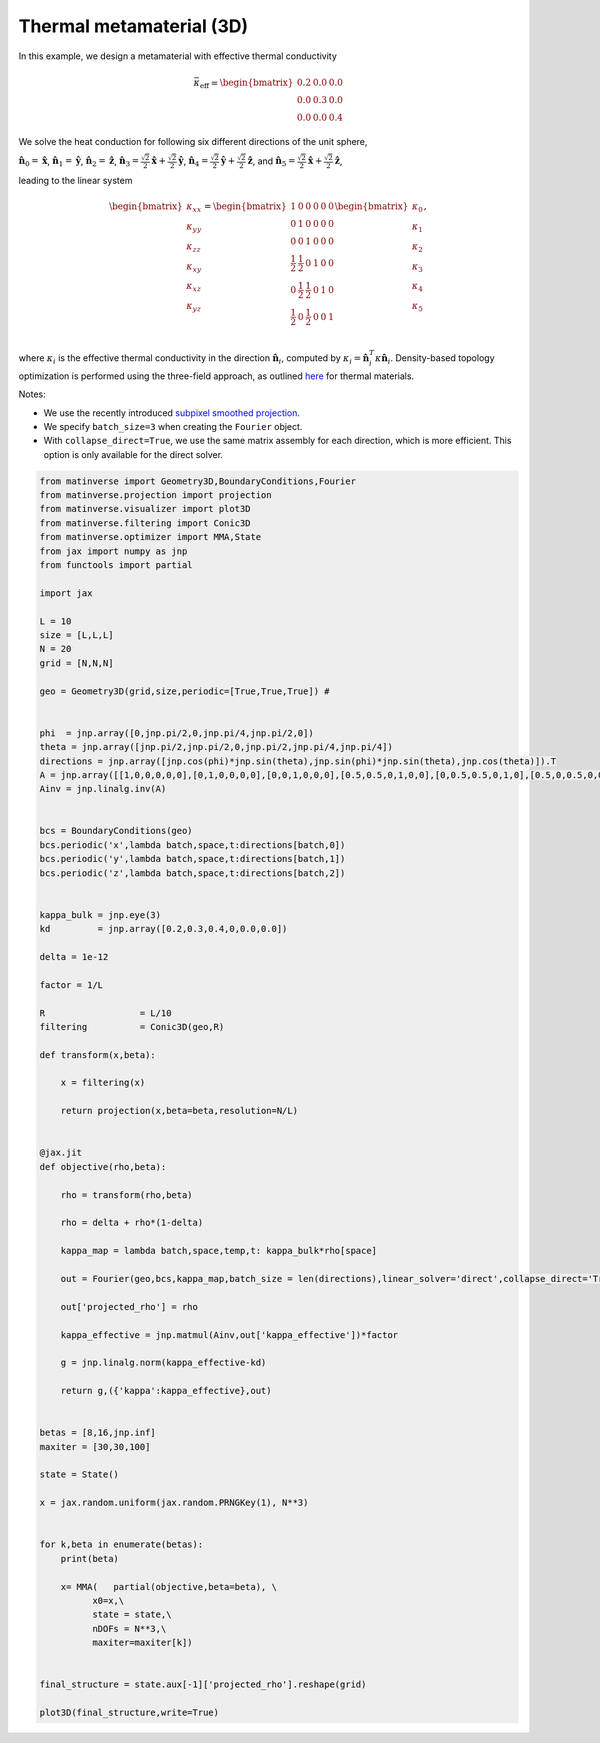 Thermal metamaterial (3D)
===========================
In this example, we design a metamaterial with effective thermal conductivity

.. math::

    \bar{\kappa}_{\textrm{eff}} = \begin{bmatrix}
        0.2 & 0.0 & 0.0 \\
        0.0 & 0.3 & 0.0 \\
        0.0 & 0.0 & 0.4
    \end{bmatrix}


We solve the heat conduction for following six different directions of the unit sphere, 


:math:`\hat{\mathbf{n}}_0 = \hat{\mathbf{x}}`, 
:math:`\hat{\mathbf{n}}_1 = \hat{\mathbf{y}}`, 
:math:`\hat{\mathbf{n}}_2 = \hat{\mathbf{z}}`, 
:math:`\hat{\mathbf{n}}_3 = \frac{\sqrt{2}}{2}\hat{\mathbf{x}} + \frac{\sqrt{2}}{2}\hat{\mathbf{y}}`, 
:math:`\hat{\mathbf{n}}_4 = \frac{\sqrt{2}}{2}\hat{\mathbf{y}} + \frac{\sqrt{2}}{2}\hat{\mathbf{z}}`, and
:math:`\hat{\mathbf{n}}_5 = \frac{\sqrt{2}}{2}\hat{\mathbf{x}} + \frac{\sqrt{2}}{2}\hat{\mathbf{z}}`, 

leading to the linear system

.. math::

    \begin{bmatrix}
        \kappa_{xx} \\
        \kappa_{yy} \\
        \kappa_{zz} \\
        \kappa_{xy} \\
        \kappa_{xz} \\
        \kappa_{yz}
    \end{bmatrix}
    = 
    \begin{bmatrix}
        1 & 0 & 0 & 0 & 0 & 0\\
        0 & 1 & 0 & 0 & 0 & 0\\
        0 & 0 & 1 & 0 & 0 & 0\\
        \frac{1}{2} & \frac{1}{2} & 0 & 1 & 0 & 0\\
        0 &\frac{1}{2} & \frac{1}{2} & 0 & 1 & 0\\
        \frac{1}{2} & 0 & \frac{1}{2} & 0 & 0 & 1\\
    \end{bmatrix}
    \begin{bmatrix}
        \kappa_0 \\
        \kappa_1 \\
        \kappa_2 \\
        \kappa_3 \\
        \kappa_4 \\
        \kappa_5 \\
    \end{bmatrix},


where :math:`\kappa_i` is the effective thermal conductivity in the direction :math:`\hat{\mathbf{n}}_i`, computed by :math:`\kappa_i = \hat{\mathbf{n}}_i^T\kappa \hat{\mathbf{n}}_i`.
Density-based topology optimization is performed using the three-field approach, as outlined 
`here <https://link.springer.com/article/10.1007/s00158-022-03392-w>`_ for thermal materials. 

Notes:

- We use the recently introduced `subpixel smoothed projection <https://arxiv.org/abs/2503.20189>`_. 

- We specify ``batch_size=3`` when creating the ``Fourier`` object.

- With ``collapse_direct=True``, we use the same matrix assembly for each direction, which is more efficient. This option is only available for the direct solver. 


.. code-block:: python

    from matinverse import Geometry3D,BoundaryConditions,Fourier
    from matinverse.projection import projection
    from matinverse.visualizer import plot3D
    from matinverse.filtering import Conic3D
    from matinverse.optimizer import MMA,State
    from jax import numpy as jnp
    from functools import partial

    import jax

    L = 10
    size = [L,L,L]
    N = 20
    grid = [N,N,N]

    geo = Geometry3D(grid,size,periodic=[True,True,True]) #


    phi  = jnp.array([0,jnp.pi/2,0,jnp.pi/4,jnp.pi/2,0])
    theta = jnp.array([jnp.pi/2,jnp.pi/2,0,jnp.pi/2,jnp.pi/4,jnp.pi/4])
    directions = jnp.array([jnp.cos(phi)*jnp.sin(theta),jnp.sin(phi)*jnp.sin(theta),jnp.cos(theta)]).T
    A = jnp.array([[1,0,0,0,0,0],[0,1,0,0,0,0],[0,0,1,0,0,0],[0.5,0.5,0,1,0,0],[0,0.5,0.5,0,1,0],[0.5,0,0.5,0,0,1]])
    Ainv = jnp.linalg.inv(A)


    bcs = BoundaryConditions(geo)
    bcs.periodic('x',lambda batch,space,t:directions[batch,0])
    bcs.periodic('y',lambda batch,space,t:directions[batch,1])
    bcs.periodic('z',lambda batch,space,t:directions[batch,2])


    kappa_bulk = jnp.eye(3)
    kd         = jnp.array([0.2,0.3,0.4,0,0.0,0.0])

    delta = 1e-12

    factor = 1/L

    R                  = L/10
    filtering          = Conic3D(geo,R)

    def transform(x,beta):

        x = filtering(x)

        return projection(x,beta=beta,resolution=N/L)


    @jax.jit
    def objective(rho,beta):

        rho = transform(rho,beta)

        rho = delta + rho*(1-delta)

        kappa_map = lambda batch,space,temp,t: kappa_bulk*rho[space]

        out = Fourier(geo,bcs,kappa_map,batch_size = len(directions),linear_solver='direct',collapse_direct='True')[0]
  
        out['projected_rho'] = rho

        kappa_effective = jnp.matmul(Ainv,out['kappa_effective'])*factor

        g = jnp.linalg.norm(kappa_effective-kd)

        return g,({'kappa':kappa_effective},out)


    betas = [8,16,jnp.inf]
    maxiter = [30,30,100]

    state = State()

    x = jax.random.uniform(jax.random.PRNGKey(1), N**3)


    for k,beta in enumerate(betas):
        print(beta)

        x= MMA(   partial(objective,beta=beta), \
              x0=x,\
              state = state,\
              nDOFs = N**3,\
              maxiter=maxiter[k])


    final_structure = state.aux[-1]['projected_rho'].reshape(grid)

    plot3D(final_structure,write=True)


.. only:: html

   .. raw:: html
      :file: _static/voxels.html



